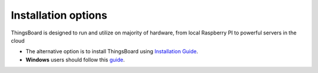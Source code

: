 **************************
Installation options
**************************

ThingsBoard is designed to run and utilize on majority of hardware, from local Raspberry PI to powerful servers in the cloud

* The alternative option is to install ThingsBoard using `Installation Guide`_. 
* **Windows** users should follow this `guide`_. 

.. _Installation Guide: https://thingsboard.io/docs/user-guide/install/installation-options/
.. _guide: https://thingsboard.io/docs/user-guide/install/docker-windows/    
